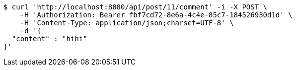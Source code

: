[source,bash]
----
$ curl 'http://localhost:8080/api/post/11/comment' -i -X POST \
    -H 'Authorization: Bearer fbf7cd72-8e6a-4c4e-85c7-184526930d1d' \
    -H 'Content-Type: application/json;charset=UTF-8' \
    -d '{
  "content" : "hihi"
}'
----